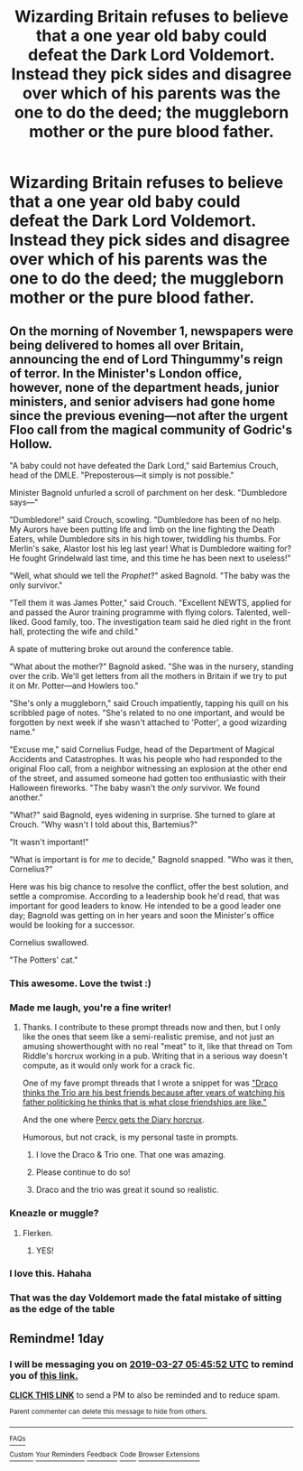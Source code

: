 #+TITLE: Wizarding Britain refuses to believe that a one year old baby could defeat the Dark Lord Voldemort. Instead they pick sides and disagree over which of his parents was the one to do the deed; the muggleborn mother or the pure blood father.

* Wizarding Britain refuses to believe that a one year old baby could defeat the Dark Lord Voldemort. Instead they pick sides and disagree over which of his parents was the one to do the deed; the muggleborn mother or the pure blood father.
:PROPERTIES:
:Author: fiachra12
:Score: 292
:DateUnix: 1553566118.0
:DateShort: 2019-Mar-26
:FlairText: Prompt
:END:

** On the morning of November 1, newspapers were being delivered to homes all over Britain, announcing the end of Lord Thingummy's reign of terror. In the Minister's London office, however, none of the department heads, junior ministers, and senior advisers had gone home since the previous evening---not after the urgent Floo call from the magical community of Godric's Hollow.

"A baby could not have defeated the Dark Lord," said Bartemius Crouch, head of the DMLE. "Preposterous---it simply is not possible."

Minister Bagnold unfurled a scroll of parchment on her desk. "Dumbledore says---"

"Dumbledore!" said Crouch, scowling. "Dumbledore has been of no help. My Aurors have been putting life and limb on the line fighting the Death Eaters, while Dumbledore sits in his high tower, twiddling his thumbs. For Merlin's sake, Alastor lost his leg last year! What is Dumbledore waiting for? He fought Grindelwald last time, and this time he has been next to useless!"

"Well, what should we tell the /Prophet/?" asked Bagnold. "The baby was the only survivor."

"Tell them it was James Potter," said Crouch. "Excellent NEWTS, applied for and passed the Auror training programme with flying colors. Talented, well-liked. Good family, too. The investigation team said he died right in the front hall, protecting the wife and child."

A spate of muttering broke out around the conference table.

"What about the mother?" Bagnold asked. "She was in the nursery, standing over the crib. We'll get letters from all the mothers in Britain if we try to put it on Mr. Potter---and Howlers too."

"She's only a muggleborn," said Crouch impatiently, tapping his quill on his scribbled page of notes. "She's related to no one important, and would be forgotten by next week if she wasn't attached to 'Potter', a good wizarding name."

"Excuse me," said Cornelius Fudge, head of the Department of Magical Accidents and Catastrophes. It was his people who had responded to the original Floo call, from a neighbor witnessing an explosion at the other end of the street, and assumed someone had gotten too enthusiastic with their Halloween fireworks. "The baby wasn't the /only/ survivor. We found another."

"What?" said Bagnold, eyes widening in surprise. She turned to glare at Crouch. "Why wasn't I told about this, Bartemius?"

"It wasn't important!"

"What is important is for /me/ to decide," Bagnold snapped. "Who was it then, Cornelius?"

Here was his big chance to resolve the conflict, offer the best solution, and settle a compromise. According to a leadership book he'd read, that was important for good leaders to know. He intended to be a good leader one day; Bagnold was getting on in her years and soon the Minister's office would be looking for a successor.

Cornelius swallowed.

"The Potters' cat."
:PROPERTIES:
:Author: 4ecks
:Score: 198
:DateUnix: 1553569973.0
:DateShort: 2019-Mar-26
:END:

*** This awesome. Love the twist :)
:PROPERTIES:
:Author: altrarose
:Score: 36
:DateUnix: 1553572462.0
:DateShort: 2019-Mar-26
:END:


*** Made me laugh, you're a fine writer!
:PROPERTIES:
:Score: 22
:DateUnix: 1553570604.0
:DateShort: 2019-Mar-26
:END:

**** Thanks. I contribute to these prompt threads now and then, but I only like the ones that seem like a semi-realistic premise, and not just an amusing showerthought with no real "meat" to it, like that thread on Tom Riddle's horcrux working in a pub. Writing that in a serious way doesn't compute, as it would only work for a crack fic.

One of my fave prompt threads that I wrote a snippet for was [[https://old.reddit.com/r/HPfanfiction/comments/aw0csj/draco_thinks_the_trio_are_his_best_friends/]["Draco thinks the Trio are his best friends because after years of watching his father politicking he thinks that is what close friendships are like."]]

And the one where [[https://old.reddit.com/r/HPfanfiction/comments/and7a2/prompt_believing_it_to_be_distracting_her_from/][Percy gets the Diary horcrux]].

Humorous, but not crack, is my personal taste in prompts.
:PROPERTIES:
:Author: 4ecks
:Score: 46
:DateUnix: 1553571116.0
:DateShort: 2019-Mar-26
:END:

***** I love the Draco & Trio one. That one was amazing.
:PROPERTIES:
:Author: altrarose
:Score: 21
:DateUnix: 1553572451.0
:DateShort: 2019-Mar-26
:END:


***** Please continue to do so!
:PROPERTIES:
:Author: dmantisk
:Score: 7
:DateUnix: 1553573800.0
:DateShort: 2019-Mar-26
:END:


***** Draco and the trio was great it sound so realistic.
:PROPERTIES:
:Author: Rabbitshade
:Score: 7
:DateUnix: 1553619319.0
:DateShort: 2019-Mar-26
:END:


*** Kneazle or muggle?
:PROPERTIES:
:Author: BobVosh
:Score: 5
:DateUnix: 1553582098.0
:DateShort: 2019-Mar-26
:END:

**** Flerken.
:PROPERTIES:
:Author: Raesong
:Score: 16
:DateUnix: 1553606015.0
:DateShort: 2019-Mar-26
:END:

***** YES!
:PROPERTIES:
:Author: EurwenPendragon
:Score: 2
:DateUnix: 1553637586.0
:DateShort: 2019-Mar-27
:END:


*** I love this. Hahaha
:PROPERTIES:
:Score: 3
:DateUnix: 1553606628.0
:DateShort: 2019-Mar-26
:END:


*** That was the day Voldemort made the fatal mistake of sitting as the edge of the table
:PROPERTIES:
:Author: streakermaximus
:Score: 2
:DateUnix: 1553651846.0
:DateShort: 2019-Mar-27
:END:


** Remindme! 1day
:PROPERTIES:
:Author: GreatOakSeed
:Score: 1
:DateUnix: 1553579116.0
:DateShort: 2019-Mar-26
:END:

*** I will be messaging you on [[http://www.wolframalpha.com/input/?i=2019-03-27%2005:45:52%20UTC%20To%20Local%20Time][*2019-03-27 05:45:52 UTC*]] to remind you of [[https://www.reddit.com/r/HPfanfiction/comments/b5jx2p/wizarding_britain_refuses_to_believe_that_a_one/ejed8n3/][*this link.*]]

[[http://np.reddit.com/message/compose/?to=RemindMeBot&subject=Reminder&message=%5Bhttps://www.reddit.com/r/HPfanfiction/comments/b5jx2p/wizarding_britain_refuses_to_believe_that_a_one/ejed8n3/%5D%0A%0ARemindMe!%20%201day][*CLICK THIS LINK*]] to send a PM to also be reminded and to reduce spam.

^{Parent commenter can} [[http://np.reddit.com/message/compose/?to=RemindMeBot&subject=Delete%20Comment&message=Delete!%20ejed9ps][^{delete this message to hide from others.}]]

--------------

[[http://np.reddit.com/r/RemindMeBot/comments/24duzp/remindmebot_info/][^{FAQs}]]

[[http://np.reddit.com/message/compose/?to=RemindMeBot&subject=Reminder&message=%5BLINK%20INSIDE%20SQUARE%20BRACKETS%20else%20default%20to%20FAQs%5D%0A%0ANOTE:%20Don't%20forget%20to%20add%20the%20time%20options%20after%20the%20command.%0A%0ARemindMe!][^{Custom}]]
[[http://np.reddit.com/message/compose/?to=RemindMeBot&subject=List%20Of%20Reminders&message=MyReminders!][^{Your Reminders}]]
[[http://np.reddit.com/message/compose/?to=RemindMeBotWrangler&subject=Feedback][^{Feedback}]]
[[https://github.com/SIlver--/remindmebot-reddit][^{Code}]]
[[https://np.reddit.com/r/RemindMeBot/comments/4kldad/remindmebot_extensions/][^{Browser Extensions}]]
:PROPERTIES:
:Author: RemindMeBot
:Score: 1
:DateUnix: 1553579153.0
:DateShort: 2019-Mar-26
:END:
